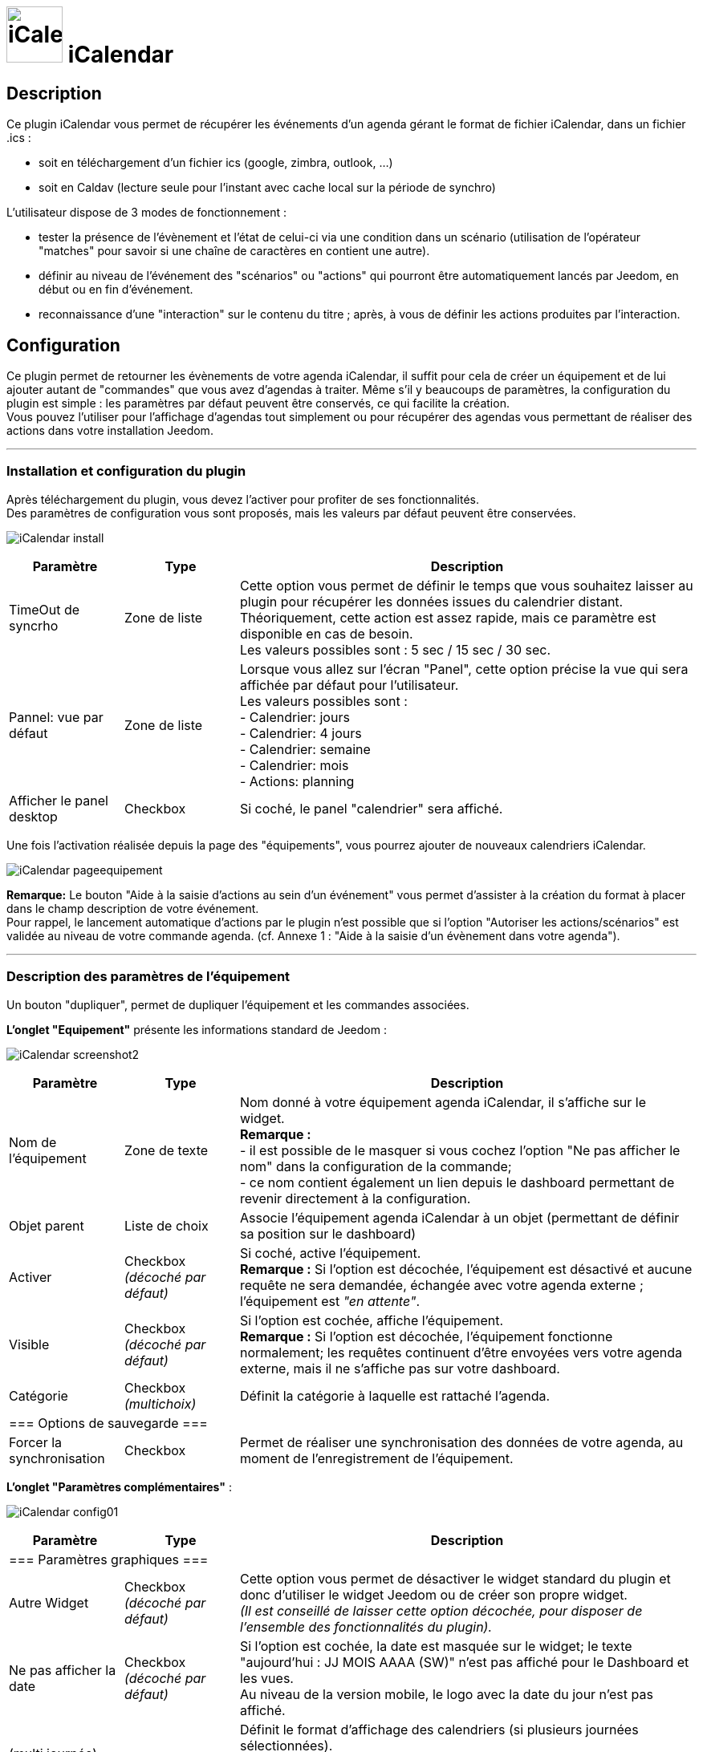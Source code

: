 :icons:
= image:../images/iCalendar_icon.png[iCalendar, 70, 70] iCalendar 

== Description
Ce plugin iCalendar vous permet de récupérer les événements d'un agenda gérant le format de fichier iCalendar, dans un fichier .ics : 
	
	* soit en téléchargement d'un fichier ics (google, zimbra, outlook, ...)
	* soit en Caldav (lecture seule pour l'instant avec cache local sur la période de synchro)

L’utilisateur dispose de 3 modes de fonctionnement :

	* tester la présence de l’évènement et l’état de celui-ci via une condition dans un scénario (utilisation de l’opérateur "matches" pour savoir si une chaîne de caractères en contient une autre).
	* définir au niveau de l'événement des "scénarios" ou "actions" qui pourront être automatiquement lancés par Jeedom, en début ou en fin d'événement.
	* reconnaissance d'une "interaction" sur le contenu du titre ; après, à vous de définir les actions produites par l'interaction.

== Configuration
Ce plugin permet de retourner les évènements de votre agenda iCalendar, il suffit pour cela de créer un équipement et de lui ajouter autant de "commandes" que vous avez d'agendas à traiter. Même s’il y beaucoups de paramètres, la configuration du plugin est simple : les paramètres par défaut peuvent être conservés, ce qui facilite la création. +
Vous pouvez l’utiliser pour l'affichage d'agendas tout simplement ou pour récupérer des agendas vous permettant de réaliser des actions dans votre installation Jeedom.

''''
=== Installation et configuration du plugin

Après téléchargement du plugin, vous devez l'activer pour profiter de ses fonctionnalités. +
Des paramètres de configuration vous sont proposés, mais les valeurs par défaut peuvent être conservées. +

image:../images/iCalendar_install.png[]

[cols="2,2,8", frame="topbot", options="header"]
|=======================
| Paramètre	| Type | Description
| TimeOut de syncrho | Zone de liste | Cette option vous permet de définir le temps que vous souhaitez laisser au plugin pour récupérer les données issues du calendrier distant. +
Théoriquement, cette action est assez rapide, mais ce paramètre est disponible en cas de besoin. +
Les valeurs possibles sont : 5 sec / 15 sec / 30 sec.
| Pannel: vue par défaut | Zone de liste | Lorsque vous allez sur l'écran "Panel", cette option précise la vue qui sera affichée par défaut pour l'utilisateur. +
Les valeurs possibles sont : +
- Calendrier: jours +
- Calendrier: 4 jours +
- Calendrier: semaine +
- Calendrier: mois +
- Actions: planning
| Afficher le panel desktop | Checkbox | Si coché, le panel "calendrier" sera affiché. 
|=======================

Une fois l'activation réalisée depuis la page des "équipements", vous pourrez ajouter de nouveaux calendriers iCalendar. 

image:../images/iCalendar_pageequipement.png[]

*Remarque:* Le bouton "Aide à la saisie d'actions au sein d'un événement" vous permet d'assister à la création du format à placer dans le champ description de votre événement. +
Pour rappel, le lancement automatique d'actions par le plugin n'est possible que si l'option "Autoriser les actions/scénarios" est validée au niveau de votre commande agenda. (cf. Annexe 1 : "Aide à la saisie d'un évènement dans votre agenda").



''''
=== Description des paramètres de l'équipement
 
Un bouton "dupliquer", permet de dupliquer l'équipement et les commandes associées. +

*[lime underline]#L'onglet "Equipement"#* présente les informations standard de Jeedom : 

image:../images/iCalendar_screenshot2.jpg[]

[cols="2,2,8", frame="topbot", options="header"]
|=======================
| Paramètre	| Type | Description
| Nom de l’équipement | Zone de texte | Nom donné à votre équipement agenda iCalendar, il s'affiche sur le widget. + 
*Remarque :* +
- il est possible de le masquer si vous cochez l'option "Ne pas afficher le nom" dans la configuration de la commande; + 
- ce nom contient également un lien depuis le dashboard permettant de revenir directement à la configuration.
| Objet parent 	| Liste de choix | Associe l'équipement agenda iCalendar à un objet (permettant de définir sa position sur le dashboard)
| Activer	| Checkbox + 
_(décoché par défaut)_ | Si coché, active l'équipement. +
*Remarque :* Si l'option est décochée, l'équipement est désactivé et aucune requête ne sera demandée, échangée avec votre agenda externe ; l'équipement est _"en attente"_.
| Visible	| Checkbox +
_(décoché par défaut)_ | Si l'option est cochée, affiche l'équipement. +
*Remarque :* Si l'option est décochée, l'équipement fonctionne normalement; les requêtes continuent d'être envoyées vers votre agenda externe, mais il ne s'affiche pas sur votre dashboard.
| Catégorie	| Checkbox + 
_(multichoix)_ | Définit la catégorie à laquelle est rattaché l'agenda.
3+|=== Options de sauvegarde ===
| Forcer  la synchronisation | Checkbox | Permet de réaliser une synchronisation des données de votre agenda, au moment de l'enregistrement de l'équipement. 
|=======================


*[lime underline]#L'onglet "Paramètres complémentaires"#* : 

image:../images/iCalendar_config01.png[]

[cols="2,2,8", frame="topbot", options="header"]
|=======================
| Paramètre	| Type | Description
3+|=== Paramètres graphiques ===
| Autre Widget	| Checkbox + 
_(décoché par défaut)_ | Cette option vous permet de désactiver le widget standard du plugin et donc d'utiliser le widget Jeedom ou de créer son propre widget. + 
_(Il est conseillé de laisser cette option décochée, pour disposer de l'ensemble des fonctionnalités du plugin)._
| Ne pas afficher la date | Checkbox + 
_(décoché par défaut)_ | Si l'option est cochée, la date est masquée sur le widget; le texte "aujourd'hui : JJ MOIS AAAA (SW)" n'est pas affiché pour le Dashboard et les vues. +
Au niveau de la version mobile, le logo avec la date du jour n'est pas affiché. 
| (multi journée) Format d'affichage | Zone de liste | Définit le format d'affichage des calendriers (si plusieurs journées sélectionnées). +
"1 journée avec jour de navigation": permet d'afficher la journée courante ; pour voir les évènements des autres journées, cliquez sur la date. +
"tout affiché": permet d'afficher tous les évènements pour l'ensemble des jours sélectionnés. 
| (multi agenda) Format d'affichage | Zone de liste | Définit le format d'affichage des calendiers, soit en mode vertical (standard) ou en mode horizontal. +
*Remarque:* Ne s'applique que pour la version Dashboard; la version mobile est toujours verticale.
| Redessiner la tuille automatiquement | Checkbox | Permet de redimensionner automatiquement la tuile au niveau du dashboard desktop ou mobile, si le nombre d'évènements change. +
Cela évite que la liste sorte en dehors de la tuile.
3+|=== Paramètres événements ===
| Ajouter Message sur "action" | Checkbox +
_(décoché par défaut)_ | Cette option permet d'ajouter un message à la boîte des messages Jeedom, dans le cas où le plugin a déclenché une action, un scénario ou une interaction. +
*Remarque :* Pour cela, il faut avoir autorisé les actions/scénarios ou interactions au niveau de votre commande agenda. + 
Cette option ne fonctionne pas dans le cas d'une utilisation par déclenchement de scénario sur mise à jour de la commande.
| Autorise "Rattrapage" / Période | Checkbox +
_(décoché par défaut)_ +
 +
Liste de choix | L'activation de cette option permet de pouvoir lancer des actions/scénarios/interactions, mmême si l'heure exacte de l'événement est dépassé. +
Le plugin dispose alors d'une fenêtre de temps pour déclencher ces actions, si elles n'ont pas été faites dans les temps. +
*Remarque:* Ce paramètre est surtout utile aux petites configurations (RPI1) qui pouvaient par moment se retrouver en dehors de la minute de début ou de fin de l'événement et l'action ne se lançait pas. +
_(exemple: événement débute à 8h30, hors à 30, il y a beaucoup de crons de lancés. On pouvait constater que le cron minute était en fait traité à 31 ; l'instant T ne correspondant plus à l'heure de début de l'événement, les actions/scénarios associés étaient ignorés)_ +
Cette option peut aussi être utile en cas de coupure de courant courte, vous pourrez rattraper des actions non exécutées. +
 +
Les périodes disponibles sont : +
- les 2 dernières minutes +
- les 5 dernières minutes +
- les 15 dernières minutes +
- l'heure précédente +
*Remarque:* ces 4 périodes sont glissantes par rapport à l'instant T.
3+|=== Paramètres traitement ===
| Log séparée par Agenda | Checkbox | Permet de séparer les fichiers de logs des agendas (pour une meilleure lecture en mode débug).
|=======================


''''
=== Description des paramètres des agendas

Les agendas peuvent être triés par ordre d'affichage, en cliquant sur l'icône "double flêches" en haut à gauche et en déplaçant le tableau de haut en bas. +

image:../images/iCalendar_screenshot3.jpg[]

[cols="2,2,8", frame="topbot", options="header"]
|=======================
| Paramètre	| Type | Description
3+|=== Nom et URL ===
| Nom | Zone de texte | Permet de donner un nom au calendrier ; cette valeur s'affiche dans la zone de titre du calendier sur le widget. 
| Nom ics | Zone de texte | Nom récupéré au niveau du fichier ICS ; valeur non modifiable. 
| Type d'agenda | Zone de liste | Vous permet de définir le type d'agenda que vous configurez et la méthode de récupération de l'ICS. Les choix possibles sont : +
- `récupération d'un fichier ics` : correspond au téléchargement d'un fichier issu d'un serveur tiers ; +
- `lecture d'un agenda CalDav` : permet de récupérer le contenu d'un agenda CalDav et d'avoir un fichier ics local ;
| URL de l'agenda | Zone de texte | Définit l'URL du fichier ics. Pour retrouver l'URL, voir l'Annexe 3.
| Utilisateur | Zone de texte | (s'affiche uniquement en "caldav") +
Permet de définir le nom de l'utilisateur du serveur CalDav.
| Mot de passe | Zone de texte | (s'affiche uniquement en "caldav") +
Permet de définir le mot de passe de l'utilisateur du serveur CalDav.
| Nom agenda | Zone de texte | (s'affiche uniquement en "caldav") +
Caldav offrant la possibilité d'avoir plusieurs agendas actifs, vous pouvez spécifier ici le nom de l'agenda à récupérer. +
Ce champ n'est pas obligatoire; s'il est non renseigné, le plugin prendra le 1er agenda retourné par le serveur Caldav ("personnal" généralement). +
*Remarque:* un bouton d'aide vous permet de visualiser la liste des agendas disponibles et de copier le nom de l'agenda souhaité. 
3+|=== Données d'utilisation ===
| Format données | Zone de liste +
_("événement sur la journée" par défaut)_ | Définit le "format" à afficher au niveau du widget et contenu dans la commande ; 3 valeurs sont disponibles (cf. Annexe 4) : +
- `événement sur la journée` : affiche et traite tous les évènements de la journée (passés, en cours, à venir) ; +
- `événement heure à venir` : affiche et traite les événements courants, + ceux de l'heure à venir (même s'ils n'ont pas démarré) ; +
- `événement courant` : affiche et traite les événements en cours uniquement ;
| Titre uniquement | Checkbox + 
_(décoché par défaut)_ | Cette option n'est disponible que si "format de données" = " événement courant". +
Le contenu de la commande agenda est alors la plus simpliste possible, elle ne présente que les titres ; tous les paramètres annexes (id, état) à l'événement ne sont pas disponibles. +
*Remarque: Si vous utilisez cette option, l'option "Autoriser les scénarios/actions" sera INVALIDEE techniquement.* +
| Période à traiter | Zone de liste +
_("jour courant" par défaut)_ | Définit le nombre de jours à traiter : +
- `jour courant` : gère les données de la journée courante au niveau de la commande "J0" ; +
- `+ lendemain` : gère les données de la journée courante et celles du lendemain (J0+J1) ; +
- `+ 2jours` : gère les données de la journée courante et celles des 2 jours suivants (J0+J1+J2) ; +
- `1 semaine` : gère les données de la journée courante et celles des 6 jours suivants (J0 à J6) ; +
*Remarque:* n'est disponible que si "format de données" = "événement sur la journée". +
Dans le cas où vous êtes dans une configuration supérieure à la journée courante, une icône orange apparait à coté du titre; en cliquant dessus, la liste des commandes associées aux autres journées apparait en dessous du tableau. 
| Valeur par défaut | Zone de texte | Valeur affichée par défaut, lorsqu'il n'y a aucun évènement dans le planning. +
*Remarque :* Si rien n'est indiqué, la valeur "Aucun" est retournée. 
| Indicateurs début/fin | Checkbox + 
_(décoché par défaut)_ | Permet de définir si les indicateurs de début/de fin d'évènement sont utilisés, aussi bien à l'affichage et aussi pour l'execution d'une action/scénario; +
- Si coché : les indicateurs "Début" ([yellow-background]#;DA;#) et "Fin" ([yellow-background]#;FA;#) d'activité sont utilisés en complément de l'indicateur "Actif" +
- Si décoché : seul l'indicateur d'état "Actif" est utilisé ([yellow-background]#;A;#).
| Autoriser les scénarios/actions | Checkbox +
_(décoché par défaut)_ | Cette option permet au plugin de lancer automatiquement les scénarios ou actions, si la description de l'événement respecte correctement le format attendu pour cette action (cf. Annexe 1 : "Aide à la saisie d'un évènement").
| Autoriser les interactions | Checkbox +
_(décoché par défaut)_ | Cette option permet au plugin de lancer une recherche d'interaction sur la base du titre de l'événement. +
*Remarque:* cette option ne s'active uniquement que sur les événements qui n'ont pas d'action/scénarios configurés dans leurs descriptions. +
| Historiser les actions | Checkbox +
_(décoché par défaut)_ | A chaque action/scénario/interaction lancé par le plugin, l'action produite est tracée (pour ne pas être relancée plus tard). +
Cette option permet de conserver ces actions traitées au-delà de la journée courante. 
| Fréquence synchro | Liste de choix +
_(30 min, par défaut)_ | L'utilisateur peut configurer la période de rafraîchissement du fichier cache (minimum 30 min) ; (cf. tableau Annexe 2).
3+|=== Option graphique ===
| Afficher calendrier | Checkbox + 
_(coché par défaut)_ | Paramètre graphique ; permet de définir si le calendrier doit être affiché dans le widget. + 
*Remarque :* ce paramètre n'est que graphique, il n'impacte pas les données (celles-ci continuent d'être traitées, même si l'option est désactivée). 
| Afficher heure | Checkbox + 
_(coché par défaut)_ | Paramètre graphique ; permet de définir si les heures de début et de fin sont affichées dans le widget. + 
*Remarque :* ce paramètre n'est que graphique, il n'impacte pas les données (l'heure continue d'être présente dans la donnée, même si l'option est désactivée). 
| Afficher heure event de 24h | Checkbox + 
_(coché par défaut)_ | Paramètre graphique ; permet de définir si les heures de début et de fin sont affichées pour les évènements durant toute la journée (24 h) dans le widget. +
Le paramètre n'est pas affiché si l'option "Afficher heure" est décochée. +
*Remarque :* ce paramètre n'est que graphique, il n'impacte pas les données (celles-ci continuent d'être traitées, même si l'option est désactivée). 
| Afficher l'emplacement | Checkbox + 
_(coché par défaut)_ | Paramètre graphique ; permet d'afficher l'information de lieu disponible au niveau de l'événement. +
*Remarque:* Cette information n'est disponible qu'à l'affichage pour l'instant; vous pouvez aussi la récupérer au niveau d'un scénario via la fonction "getLocation".
| Période à afficher | Zone de liste | Définit le nombre de jours à afficher sur le widget : +
- `jour courant` : affiche les données de la journée courante; +
- `+ lendemain` : affiche les données de la journée courante et celles du lendemain; +
- `+ 2jours` : affiche les données de la journée courante et celles des 2 jours suivants; +
- `1 semaine` : affiche les données de la journée courante et celles des 6 jours suivants; +
*Remarque:* le nombre de jours proposés dépend de la valeur sélectionnée au niveau de l'option "Période à traiter".
| Ne pas afficher le nombre d'évènements | Checkbox | Permet de masquer le nombre d'évènements affichés à côté du nom du calendrier.
3+|=== Actions ===
| Paramètre (roue crantée) | | Permet de définir les options "Jeedom" de la commande.
| Tester | | Permet de tester la commande (affiche le contenu de la commande). +
*Remarque :* la donnée s'affiche uniquement après un 1er rafraîchissement. 
| Supprimer | | Permet de supprimer la commande et les commandes rattachées (si agenda sur plusieurs jours).
| Id | | Valeur de l'id de la commande ; cet id est créé après l'enregistrement de l'équipement. +
*Remarque :* Cette valeur est utilisée dans les logs, pour identifier les actions réalisées au niveau du plugin. 
3+|=== Informations de synchro ===
| Date du fichier 2+| indique la date du dernier téléchargement et sauvegarde en cache du fichier ics. +
*Remarque:* lors d'une synchronisation, le fichier peut ne pas être sauvegardé en cache, si les 2 fichiers sont identiques. +
Un bouton "télécharger", vous permet de récupérer le fichier actuellement en cache pour une lecture locale sur votre poste de travail.
| Date synchro précédente 2+| indique la date de la dernière synchronisation entre Jeedom et votre agenda ics.
| Date synchro suivante 2+| indique la date de la prochaine synchronisation entre Jeedom et votre agenda ics. +
*Remarque:* si la valeur est "STOP", cela signifie que votre équipement est désactivé.
|=======================

==== Exemple d'un écran listant les noms des agendas CalDav 

image:../images/iCalendar_caldav1.png[]
 +
 +

''''
=== Présentation du Widget

Le widget se présente sous la forme suivante, si aucun style n'est appliqué :

image:../images/iCalendar_screenshot1.jpg[] + 

image:../images/iCalendar_screenshot6.jpg[]  
image:../images/iCalendar_affichagetoutesjournees.png[]

Au niveau d'un calendrier :

* Le nombre d'événements est affiché à côté du titre du calendrier ;
** En passant la souris sur le titre de l'agenda : affiche le type d'affichage, ainsi que les dates de collecte et de valeur ; 
* Les évènements passés sont grisés ; 
* Les évènements en cours sont repérés par une icône "Actif" (mais aussi 1ère minute et dernière minute, si l'option est active) ; 
* Les évènements à venir sont représentés sans indicateur ; 
* Les évènements identifiés avec des actions de type (Scénarios ou Actions) sont représentés par : (seulement si l'option "Autoriser les scénarios/actions" est activée) : 
** Une icône "roues crantées" indique que l'événement déclenche des scénarios ou des actions ; 
*** en cliquant dessus, la liste des scénarios ou des actions configurés en début ou fin d'événement est affichée ; + 
En cliquant une seconde fois, ou sur une autre roue la fenêtre d'information actuelle se masque ;
*** en cliquant sur le nom du scénario ou de l'action, la page de configuration s'ouvre ; 
*** une icône verte apparait à côté de l'action/scénario pour indiquer qu'il/elle a bien été exécuté(e) ; +
En passant la souris sur l'icône, il est possible de voir la date de traitement.
** Une icône "bulle de BD" indique que l'événement peut déclencher une interaction ; 

La seconde image montre comment il est possible de personnaliser le widget en utilisant les class (cf. Annexe 6).

==== Autres fonctionnalités :

* Le widget peut être redimensionné en largeur et hauteur, du moment que les tailles souhaitées soient supérieures à l'espace minimum prévu pour l'affichage des données. 
En cas de dimensionnement inférieur, un message d'erreur est affiché. 

* Vous pouvez également ré-ordonner les agendas directement via le widget (maintenez la souris enfoncée sur la zone de titre de l'agenda, et déplacez vers le haut ou le bas). 


''''
=== Présentation du panel : avec liste des actions historisées et visualisation de l'agenda

Vous pouvez atteindre ce menu en sélectionnant le menu "Accueil", puis "iCalendar". +

*Visualisation de l'agenda :* +

image:../images/iCalendar_screenshot8.jpg[]

Après avoir sélectionné un agenda, vous pouvez cliquer sur le type d'affichage souhaité "Calendrier" (bouton en haut à gauche). +
Vous pouvez alors parcourir votre agenda comme si vous étiez sur la version "distante" (Google, etc...). +
La période d'affichage est toutefois restreinte ; elle respecte la plage suivante : les 3 mois précédant la date du jour et les 6 mois suivants. +

*Remarque:* Cette période n'est pas paramétrable pour l'instant; elle est juste rappelée en haut à droite de l'écran. +
Dans le cas de petites configurations, le temps d'affichage de cet écran peut être long la 1ère fois de la journée, un cache est ensuite utilisé tout au long de la journée. +
 +
En cliquant sur un événement, une fenêtre apparaît, permettant d'avoir des détails complémentaires. +

image:../images/iCalendar_screenshot10.jpg[]
 +
 +
*Actions historisées :* +

image:../images/iCalendar_screenshot9.jpg[]

Si vous avez activé "Historiser les actions", vous pourrez retrouver dans cet écran les actions/scénarios/interactions pour lesquel(le)s une tentative d'exécution a été traitée. + 
En haut à droite, vous pouvez définir la période de visualisation ; par défaut, les derniers jours. +
 +
La liste présente par jour, le nom du scénario ou de l'action traitée, avec son heure de traitement. +
La dernière colonne permet d'avoir des informations sur l'événement associé / ayant demandé le lancement de cette action ou ce scénario. +
Dans le cas d'une interaction, l'information affichée correspond à la "réponse" retournée par l'interaction (mais en aucun cas son nom) ; si aucune réponse n'a été faite, il est indiqué "Non reconnu". +
 +
En dessous de la date, vous pouvez supprimer les données historisées pour cette journée. 



''''
=== Utilisation des données

* Par configuration d'un événement avec valeur des "scénario/action" dans la description de l'événement : +
Les scénarios et les actions/commandes (si leur id est valide et actif) sont lancés automatiquement à l'heure souhaitée. 

* Par déclencheur dans un scénario : +
Dans une condition IF, il faut rechercher la présence du nom de l'évènement ; on peut aussi le faire précéder de l'état. 
La recherche se fait en utilisant l'argument de comparaison "contient" ("matches", cf. documentation scénario).

[cols="1,5", width="90%"]
|=======================
| Nom uniquement | recherche de la présence d'un nom : cmd_iCal matches "/mon event/" +
_exemple : \#[MA_CMD]# matches "/déjeuner/"_ 
| Etat actif  | recherche d'un état actif pour un événement précis : cmd_iCal matches "/A;mon event/" +
_exemple : \#[MA_CMD]# matches "/A;Volet RDC/"_ +
*Remarque :* ce test contient aussi les états des 1ères et dernière minutes ; pour ne pas en tenir compte, il faut écrire : +
_\#[MA_CMD]# matches "/;A;Volet RDC/"_
| Etat actif : 1ère minute | recherche de la 1ère minute d'un état actif pour un événement précis : cmd_iCal matches "/;DA;mon event/" +
_exemple : \#[MA_CMD]# matches "/;DA;Volet RDC/"_
| Etat actif : dernière minute | recherche de la dernière minute d'un état actif pour un événement précis : cmd_iCal matches "/;FA;mon event/" +
_exemple : \#[MA_CMD]# matches "/;FA;Volet RDC/"_ +
*Remarque :* La borne de fin sera configurée 1 minute avant l'heure configurée (exemple pour 18h, l'indicateur sera affiché à 17h59); sauf pour 23h59.
|=======================

En fonction de la version de Jeedom, l'utilisation des doubles côtes `"`, autour du nom de la commande peut être nécessaire ; à partir de la V2, le test doit être fait sans ces doubles côtes.  +

L'utilisation de l'état n'a un intérêt que si le paramètre "Format donnée" utilisé est : "événement heure à venir" ou "événement sur la journée".

*REMARQUE:* Lorsque l'agenda ne traite qu'un seul événément, l'utilisation du format "événement courant" avec "titre uniquement" n'est pas la seule solution. 
Vous pouvez très bien utiliser également les formats "heure à venir" et "journée", en précisant le contenu exact de l'événement. 
Soit un `\#[MA_CMD]#="Congé"` en "événement courant", équivaut à `\#[MA_CMD]# matches "/;A;Congé;/"` dans un autre format (respectez bien l'utilisation des `;`).



''''
=== Cron et Rafraîchissement de données

*Récupération des données :* +
Les données récupérées correspondent à une journée complète, mais sont récupérées en fonction du paramétrage défini (minimum 30 minutes); elles sont enregistrées par le cache utilisé par le plugin. +
Si vous faites des modifications dans votre agenda ics, celles-ci ne seront visibles qu'au moment d'une période de rafraîchissement. +

*Cron :* +
Le système vérifie toutes les minutes en cache s'il y a des évènements, et précise l'état de l'évènement (en fonction du format choisi). +
Il est donc possible de configurer/programmer des évènements à la minute près. +

En l'absence d'accès internet, le cache disponible est sur l'ensemble de l'agenda configuré (et non uniquement sur la journée courante). +


''''
=== "Santé" des échanges réseaux

Afin de vous permettre d'avoir une vision sur la validité des synchronisations, une information est remontée au niveau de la page "Santé". +
Dans la session "iCalendar", vous pouvez voir pour chacun de vos agendas, l'état des 15 dernières synchronisations réalisées:

* Si la synchronisation s'est correctement déroulée, un `o` est affiché.
* Si la synchronisation a rencontré un problème réseau (non accès à l'URL), une `X` est affichée.

image:../images/iCalendar_screenshot7.jpg[]

L'ordre de lecture de ces états est le suivant : le 1er de la liste correspond au test de synchronisation, le dernier en date ; la dernière information de la liste correspond à l'état le plus ancien connu. +
Ces états sont renseignés à chaque synchronisation (soit à chaque période définie dans votre configuration de l'équipement, ou au moment de l'enregistrement de l'équipement si vous avez forcé la synchronisation).

''''
=== Annexes


==== _Annexe 1 : Aide à la saisie d'un évènement "Action" (scénario ou commande action) dans votre agenda_

Ce paragraphe vous explique comment configurer un évènement agenda pour permettre de lancer automatiquement les scénarios ou des commandes actions. + 
Pour que le plugin reconnaisse que l'évènement est de type "Action", il doit se présenter sous une forme particulière au niveau du champ "description" de l'événement. +

*-- Cas du format "Scénario"* : +
Le format attendu doit être du type : `période (DA ou FA)|sc=id du sénario|nom de la variable=valeur de la variable` +
__exemple : `DA|sc=3|varVolet=ON` __ , pour action à la 1ère minute (DA), lancement du scénario id="3", et passage de variable au scénario (variable "varVolet", avec la valeur "ON").

Il est aussi possible d'activer ou désactiver un scénario par ce procédé ; ces valeurs sont présentes en fin de liste des choix "nom de la variable". +
En saisie manuelle, mettre : "#active" pour activer le scénario ou "#desactive" pour désactiver le scénario. +
Par contre, ne pas mettre de valeur de variable pour que cette action soit prise en compte. +
__exemple : `DA|sc=3|#active` __ +
*Remarque:* ces 2 actions ne permettent pas de lancer le scénario, mais juste d'agir dessus. +
 +

image:../images/iCalendar_screenshot4.jpg[]

[cols="1,3", options="header", width="90%"]
|=======================
| Champs | Description
| Type d'action | Définit le type d'action à produire (commande action ou scénario), ici "Scénario"
| 1ère minute : nom du scénario | Sélectionner le scénario à exécuter depuis l'évènement à la 1ère minute.
| 1ère minute : nom de la variable | Sélectionner le nom de la variable à utiliser pour un traitement au niveau du scénario ; cette variable sera utilisée pour faire transiter les informations définies au moment de la 1ère minute. +
_Valeur non obligatoire, si vous n'avez pas besoin de passer de paramètre_  +
*Remarque :* la variable doit être créée avant l'utilisation de l'aide (pour apparaître dans la liste des variables).
| 1ère minute : valeur de la variable | Valeur à passer à la variable lors du démarrage de l'événement (1ère minute), lors de l'état [yellow-background]#;DA;#. +
_Valeur non obligatoire. Exemple : ON_
| dernière minute : nom du scénario | Sélectionner le scénario à exécuter depuis l'évènement à la dernière minute.
| dernière minute : nom de la variable | Sélectionner le nom de la variable à utiliser pour un traitement au niveau du scénario ; cette variable sera utilisée pour faire transiter les informations définies au moment de la dernière minute. +
_Valeur non obligatoire, si vous n'avez pas besoin de passer de paramètre_  +
*Remarque :* la variable doit être créée avant l'utilisation de l'aide (pour apparaître dans la liste des variables).
| dernière minute : valeur de la variable | Valeur à passer à la variable à la fin de l'événement (dernière minute), lors de l'état [yellow-background]#;FA;#. +
_Valeur non obligatoire. Exemple : ON_
| _valeur générée_ | Après avoir cliqué sur le bouton "Générer", cette zone représente la syntaxe générée en fonction des valeurs définies ci-dessus. +
Il est possible de lancer plusieurs sénarios à la 1ère minute ou dernière minute. +
Un bouton RAZ permet de remettre à vide la zone. 
|=======================

*-- Cas du format "Action"* : +
Le format attendu doit être du type : `période (DA ou FA)|act=commande(id ou nom)|option de commande=valeur` +
__exemple : `FA|act=[obj][equipment][cmd]|slider=4` __ , pour action à la dernière minute (FA), lancement d'une commande action "cmd" de l'équipement "equipement", et passage de la valeur 4 (commande de type "slider"). +
 +
Remarque : les options de commande sont dépendantes de la commande utilisée et donc ne sont pas obligatoires. 

image:../images/iCalendar_screenshot5.jpg[]

[cols="1,3", options="header", width="90%"]
|=======================
| Champs | Description
| Type d'action | Définit le type d'action à produire (commande action ou scénario), ici "Action"
| Format de la commande | Définit si la valeur de l'ID est positionnée ou le format de commande Jeedom (soit [obj][equip][cmd]). +
*Remarque:* avec l'id, vous n'êtes pas dépendant du nom de la commande ou de l'équipement. Toute modification sur ce dernier n'aura pas d'impact sur le traitement/l'action de la commande. 
| 1ère minute : commande action | Sélectionner le nom de la commande à utiliser à la 1ère minute. +
Si cette commande utilise des options (slider, titre/message), vous pourrez alors les compléter. 
| dernière minute : commande action | Sélectionner le nom de la commande à utiliser à la dernière minute. +
Si cette commande utilise des options (slider, titre/message), vous pourrez alors les compléter. 
|=======================

*-- Opération à réaliser :* +

* Une fois les informations renseignées, cliquez sur le bouton "Générer". 
* La zone grise est complétée, copiez là (ctrl + C).
* Collez (ctlr + V) l'information dans le champs DESCRIPTION d'un évènement de votre agenda.


*REMARQUE:* les anciens formats de trames au niveau du titre sont encore supportés par le plugin, mais seront bientôt supprimés du plugin au profit de cette nouvelle gestion. +
Pensez à modifier vos configurations pour un traitement avancé du plugin et sa maintenance future. 

''''
==== _Annexe 2 : Fréquence de rafraîchissement_
	
[cols="1,2", options="header", width="50%"]
|=======================
| Valeur | Heure du rafraîchissement
| 30 min. | Aux minutes : 00, 30, de chaque heure.
| 1 h. | A la minute : 00, de chaque heure. 
| 3 h. | A : minuit (00h), 3h, 6h, 9h, 12h, 15h, 18h, 21h.
| 6 h. | A : minuit (00h), 6h, 12h, 18h.
| 12 h. | A : minuit (00h) et midi (12h)
| 24 h. | Unique à minuit (00h)
|=======================
*Remarque :* _en dehors de ces horaires, aucun rafraîchissement n'est réalisé._


''''
==== _Annexe 3 : URL privée des agendas Google_

Une fois connecté à l'agenda Google, vous pouvez récupérer l'*URL PRIVEE* de votre agenda comme ceci. +

- Cliquez sur le nom de l'agenda que vous souhaitez récupérer sous Jeedom et choisir le menu "Paramètres de l'agenda" ; +
- Allez à la session "Adresse URL Privée" et cliquer sur "ICS" ; +
- La popup s'ouvre et présente l'URL à copier dans Jeedom ;


''''
==== _Annexe 4 : Format des données (widget et structure des commandes)_

Lorsque la synchronisation est réalisée, le plugin va positionner au niveau de la commande agenda les informations des événements de votre calendrier pour la journée courante. +

Il existe 2 formats : 

* version "simple" (diponible pour "événement courant", avec titre uniquement à OUI) : 
** chaque évènement est séparé par des "||" ; 
** la donnée ne contient que les titres des événements, aucune autre information "technique" n'est présente dans la commande ; 

* version standard/complète (pour tout autre paramétrage) : 

** chaque évènement est séparé par des "||" ; 
** les données au sein d'un évènement sont séparés par des ";" (point-virgule) ;
** les données disponibles sont : 
*** `heure_début;heure_fin;statut;titre de l'événement;uid;doAct/doInter;date_update;location`
*** où heure_début, et heure_fin sont des bornes de l'événement pour la journée courante ; 
*** statut : définit l'état de l'événement à l'instant T; pouvant prendre les valeurs : vide (à venir), DA (1ère minute), A (actif) ,FA (dernière minute), P (passé) ; 
*** uid : est l'idée technique de l'événement (utilisée pour la liaison avec des données techniques en cache) ; 
*** doAct/doInter : définit si cet événement présente des commandes actions ou scénarios à exécuter en début ou fin d'événement ; ou une interaction en début d'événement.
*** date_update : correspond au timestamp update de l'événement ;
*** location : correspond au lieu de l'événement s'il est défini dans votre agenda.

*Remarque :*

* le plugin sait gérer différents formats d'évènements : 
** heure au sein d'une journée (ex : 23/02 de 10h à 11h) ;
** journée complète (ex : 23/02, généralement décrit 23/02 0h à 24/02 0h) : sera transformé en 23/02 0h-23h59 au niveau de la commande et du widget
** plusieurs journées (ex : 23-25/02) : sera transformé en fonction du jour : 23/02 0h-23h59 , 24/02 0h-23h59, 25/02 0h-23h59
** plusieurs journées avec horaire (ex : 23/02 à 10h et 25/02 à 14h) : sera transformé en fonction du jour : 23/02 10h-23h59, 24/02 0h-23h59, 25/02 0h-14h


''''
==== _Annexe 5 : Données des évènements au niveau des scénarios via "fonctions"_

Pour rappel, une commande agenda retourne des données brutes respectant les formats de données décrits au niveau de l'annexe précédente. +
Toutefois, une commande complémentaire est disponible au niveau de chaque "agenda", nommé `_nom de la commande agenda_ (ExecuteFunction-_idCommande_)` +
Cette commande disponible au niveau des scénarios est de type "message" et est composé d'un nom de fonction (titre) et d'argements (message). +
Après avoir sélectionné cette commande dans une action de scénario, tapez la lettre "g" dans la zone "fonction", les fonctions disponibles apparaitront (avec en mémo, un rappel de l'utilisation au niveau des arguments). +
 +
*L'événement recherché ne peut être que sur la journée courante et doit être en cours ou à venir.* Les événements passés ne peuvent plus être analysés. +

*Le titre passé en argument doit être exact* également (exemple : absence) ; la fonction "contient" n'est pas encore mise en place. +
Si plusieurs titres correspondent, le 1er est retourné. +

[cols="1,2,3", width="99%"]
|=======================
| fonction | description | arguments
| getTimeStart | donne l'heure de début de l'événement choisi | 1/ [yellow-background]#title=xxx# : le titre de l'événenement à rechercher, le texte doit être exact ; _exemple : title=Volet RDC_ +
2/ [yellow-background]#date=xxx# : format de retour pour la date (conforme à la configuration au niveau de Jeedom) les possibilités de format sont équivalentes à celles de php). ; _exemple : date=H:i:s ou date=d/m H:i_ ; par défaut, valeur retournée est au format timestamp. + 
3/ [yellow-background]#jour=xxx# : jour à analyser (J1,J2, ...); par défaut, valeur retournée pour J0

| getTimeEnd | donne l'heure de fin de l'événement choisi | 1/ [yellow-background]#title=xxx# : le titre de l'événenement à rechercher, le texte doit être exact ; _exemple : title=Volet RDC_ +
2/ [yellow-background]#date=xxx# : format de retour pour la date (conforme à la configuration au niveau de Jeedom) les possibilités de format sont équivalentes à celles de php). ; _exemple : date=H:i:s ou date=d/m H:i_ ; par défaut, valeur retournée est au format timestamp. + 
3/ [yellow-background]#jour=xxx# : jour à analyser (J1,J2, ...); par défaut, valeur retournée pour J0

| getUid | donne l'id technique de l'événement choisi | 1/ [yellow-background]#title=xxx# : le titre de l'événenement à rechercher, le texte doit être exact ; _exemple : title=Volet RDC_ +
2/ [yellow-background]#jour=xxx# : jour à analyser (J1,J2, ...); par défaut, valeur retournée pour J0


| getTitle | donne le titre de l'événement choisi en fonction d'un id | 1/ [yellow-background]#uid=xxx# : l'id (uid) de l'événenement à rechercher, le texte doit être exact ; _exemple : uid=23424houi877sdf@google.com_ +
2/ [yellow-background]#jour=xxx# : jour à analyser (J1,J2, ...); par défaut, valeur retournée pour J0

| getLocation | donne le lieu de l'événement choisi en fonction d'un id ou d'un titre | 1/ [yellow-background]#title=xxx# : le titre de l'événenement à rechercher, le texte doit être exact ; _exemple : title=Volet RDC_ +
2/ [yellow-background]#jour=xxx# : jour à analyser (J1,J2, ...); par défaut, valeur retournée pour J0; +
(un id peut aussi être passé en paramètre; exemple: uid=23424houi877sdf@google.com) 

| getDaySimple | retourne une trame simplifiée de tous les événements de la journée courante (quelque soit le statut de l'événement). +
Le contenu est : l'heure de début, l'heure de fin et le titre. | 1/ [yellow-background]#jour=xxx# : jour à analyser (J1,J2, ...); par défaut, valeur retournée pour J0

| getDayTitleOnly | retourne une trame simplifiée avec tous les événéments de la journée courante (quelque soit le statut de l'événement). +
Le contenu est : uniquement le titre. +
Remarque: cette fonction correspond à la même chose que l'option "titre uniquement", mais ici valable sur toute la journée. | 1/ [yellow-background]#jour=xxx# : jour à analyser (J1,J2, ...); par défaut, valeur retournée pour J0

| getDayActifOnly | retourne une trame simplifiée avec uniquement les événéments actifs de la journée courante. +
Le contenu est : l'heure de début, l'heure de fin et le titre. +
Remarque: cette fonction correspond à la même chose que l'option format donnée = "événement courant". | aucun (zone laissée vide)

| getDayActifAndTitleOnly | retourne une trame simplifiée avec uniquement les événements actifs de la journée courante. +
Le contenu est : uniquement le titre. +
Remarque: cette fonction correspond à la même chose que l'option format donnée = "événement courant" et "titre uniquement". | aucun (zone laissée vide);
|=======================

*Remarque:* L'ordre des arguments n'a pas d'importance; par contre, chaque argument doit être disposé sur une ligne différente et respecter le format défini. +

Les commandes actions ne retournent pas de valeur, le résultat de la fonction sera donc placé dans une variable de scénario, prenant la forme : `nomDeLaFonction_IdCommandeAgenda` (exemple: getTimeStart_13456). +
Pour éviter toute erreur, cet id est rappelé dans le nom de la commande fonction. +
 + 
Par ailleurs, le traitement étant asynchrone, tout au long du traitement de la commande/fonction la variable de retour est positionnée à "-99". +
Dès lors que cette variable passe à une autre valeur, cela signifie que la fonction a terminé son traitement. +
 +
Si la fonction n'a rien trouvé ou a rencontré une erreur, la valeur de retour de non traitement est "-1". +
 +
*Remarque pour les fonction "getDay...":* +
1/ pour l'utilisation de ces fonctions, il est conseillé d'être dans un format de données différent de "événement courant". 
En effet, ce format étant déjà très limité, ces fonctions spécifiques de formatage de la trame pourraient ne pas s'appliquer. +
Si ce cas s'applique, le retour prendra la valeur "-1" et un message d'erreur sera précisé dans le log. +
2/ le séparateur entre les événements est un double pipe "||". + 
Si vous souhaitez utiliser un autre séparateur pour de l'affichage dans  un mail par exemple, vous pouvez faire un changement de caractère comme suite (ici retour à la ligne) : +
`str_replace("||", "\n", variable(getDaySimple_123))` +
 +
 
===== Processus d'utilisation dans un scénario : 

* 1/ Sélectionner votre commande agenda permettant d'exécuter des fonctions au niveau d'une zone "action".
* 2/ Dans la zone "fonction", taper "get" et sélectionner dans la liste la fonction souhaitée (cf. ci-dessus).
* 3/ Ajouter une commande action avec la fonction "wait" ; +
*Remarque:* les temps de réponse des fonctions sont relativement rapides, mais il est préférable d'avoir une tempo pour s'assurer que la valeur retournée est bien celle attendue, pour la suite du scénario. +
La saisie doit être du type : `variable(getTimeEnd_12345) != -99` , (avec un timeout de 5sec par exemple). +
* 4/ une fois cette condition passée, vous pouvez utiliser votre variable dans la suite du scénario. +
*Remarque:* Il est conseillé de faire d'abord un test sur la pertinence de votre variable : autre que "-1".



image:../images/iCalendar_scenarioFonction.png[]


''''
==== _Annexe 6 : Les classes CSS disponibles_

Vous pouvez utiliser 3 paramètres au niveau des options de la tuile de l'agenda pour gérer les couleurs : 
[cols="1,2", width="70%"]
|=======================
| bgTitleColor | Couleur de fond de la zone de titre (nom de l'agenda, et zone actions)
| bgItemColor | Couleur de fond de la zone de liste (événements et actions)
|=======================

Mais pour les utilisateurs qui veulent aller plus loin dans la configuration, voici les classes CSS disponibles pour personnaliser le widget du plugin : 

[cols="1,2", width="70%"]
|=======================
| iCalendar_title | Zone de titre de la tuile
| iCalendar_date | Zone de date de la tuile
| iCalendar_calTitle | Zone de titre de l'agenda
| iCalendar_items | Zone d'information principale
| iCalendar_itemActif | évènement "Actif" (en cours) 
| iCalendar_itemInactif | évènement "Inactif" (passé ou à venir)
| iCalendar_zoneListAct | Sur fenêtre affichant la liste des actions / scénarios
| iCalendar_titleListAct | Zone de titre de la liste des actions / scénarios
|=======================


== FAQ

==== _Peut-on visualiser les futurs évènements ?_
Avec les valeurs "événement heure à venir" et "événement sur la journée" du paramètre "format donnée" : oui d'un point de vue affichage sur le widget. +
Par contre, le traitement de futurs évènements n'est pas possible (ils ne sont présents qu'en terme d'affichage), sauf si vous parsez les informations. 

==== _J'ai modifié mon agenda et l'évènement n'apparaît pas..._
Le rafraîchissement du cache est réalisé en fonction du paramétrage que vous avez configuré (minimum 30 min). +
Toutes modifications sur l'agenda n'apparaîtront sur le plugin iCalendar qu'aux heures fixes liées à la configuration définie (cf. doc). +
Mais il est possible de forcer cette synchronisation au moment de l'enregistrement de l'agenda (équipement).

==== _Quelle période de l'agenda est affichée dans le widget ?_
La récupération des données et l'affichage dans le widget ne traitent que des données de la journée courante. +
Si l'évènement fait plus d'une journée, les heures de début et de fin sont présentées uniquement pour la journée en cours. +
_(exemple si l'évènement est configurée sur jour1 10h - jour2 10h; le jour 1, il sera affiché: 10h-23h59 et jour2: 0h-10h)_ +
Même pour une configuration en "heure suivante", les informations seront affichées uniquement jusqu'à 23h59.

==== _Les bornes sont-elles incluses ?_
L'heure de début est incluse : la 1ère minute est "active" et remonte l'information [yellow-background]#;DA;# (exemple: 10h-18h: 10h00 contient [yellow-background]#;DA;#) +
L'heure de fin n'est pas incluse dans la période d'activité, c'est la dernière minute précédente qui présente l'information [yellow-background]#;FA;# ; sauf pour 23h59. +
_(exemple 1 : 10h-18h: 17h59 contient [yellow-background]#;FA;#, à 18h00 l'évènement est terminé et non actif, [yellow-background]#;A;# n'est plus présent)_. +
_(exemple 2: 19h-0h: l'heure de fin est convertie en 23h59 et contient [yellow-background]#;FA;#, à 0h l'évènement est terminé et non actif, [yellow-background]#;A;# n'est plus présent)._

==== _Sur la version mobile, je ne vois pas les évènements passés en affichage journée..._
Sur la version mobile, seuls les évènements en cours et à venir sont affichés. Même en mode journée, les évènements passés ne sont plus affichés (contrairement à l'affichage dashboard).

==== _J'ai des messages d'erreur du type "La commande action : [objet][equipement][cmd], est inconnue pour l événement suivant : mon titre événement. Revoir la configuration de votre événement" qui s'affiche au niveau de la messagerie Jeedom ?_
L'id ou le nom de la commande, ou l'id du scénario que vous déclaré en tant qu'action dans votre événement n'existe pas (ou plus) dans Jeedom.
Vous devez vérifier si vous n'avez pas modifié cette commande/scénario et faire la modification dans votre événement au niveau de votre agenda.

==== _Existe-il un agenda des jours fériés ?_
Oui il existe un agenda google qui liste les jours fériés, l'URL est la suivante (ici pour la France) : +
https://calendar.google.com/calendar/ical/fr.french%23holiday%40group.v.calendar.google.com/public/basic.ics
*Remarque :* par contre, ce calendrier présente aussi des évènements (comme la fête des mères) qui ne sont pas des jours fériés ... :(


== Troubleshoting
====_Mes scénarios réagissent à des évènements passés ou futurs (mode prochaine heure ou journée)_
Dans l'analyse de la trame, il faut vérifier que vous êtes sur un évènement actif; en vérifiant que [yellow-background]#;A;# est présent. _(exemple : "..." matches "/;A;mon event/")_.
Voir la documentation pour plus d'explications.


== Roadmap
- modification d'événement via Jeedom (sans synchronisation avec le serveur distant dans le mode téléchargement ics) ; +
- gestion des événements + Todo (modification, création, suppression) pour le mode CalDav ; +
- définir un offset à l'événement sur heure de début ou de fin ; +
- mise en place de la synchronisation via un daemon ; +
